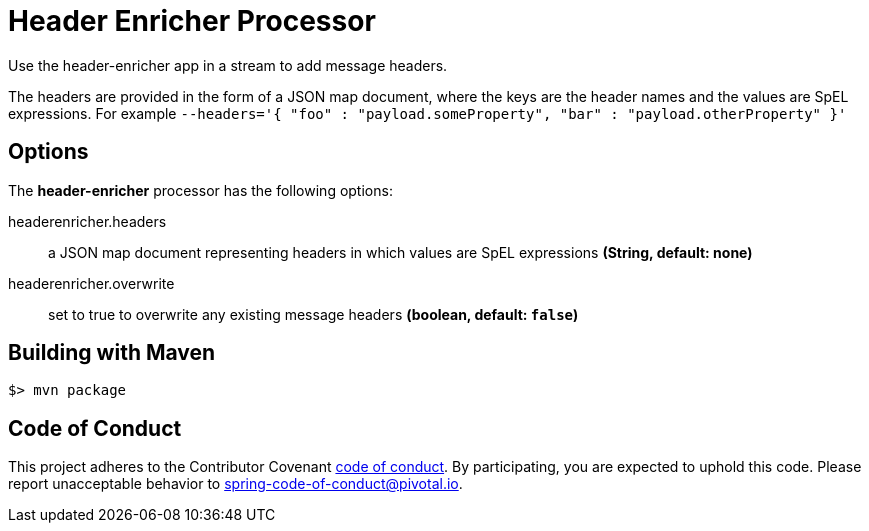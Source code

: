 //tag::ref-doc[]
= Header Enricher Processor
Use the header-enricher app in a stream to add message headers.

The headers are provided in the form of a JSON map document, where the keys are the header names and the values are SpEL expressions.
For example `--headers='{ "foo" : "payload.someProperty", "bar" : "payload.otherProperty" }'`

== Options

The **$$header-enricher$$** $$processor$$ has the following options:

//tag::configuration-properties[]
$$headerenricher.headers$$:: $$a JSON map document representing headers in which values are SpEL expressions$$ *($$String$$, default: none)*
$$headerenricher.overwrite$$:: $$set to true to overwrite any existing message headers$$ *($$boolean$$, default: `false`)*
//end::configuration-properties[]

//end::ref-doc[]
== Building with Maven

```
$> mvn package
```

== Code of Conduct
This project adheres to the Contributor Covenant link:CODE_OF_CONDUCT.adoc[code of conduct]. By participating, you  are expected to uphold this code. Please report unacceptable behavior to spring-code-of-conduct@pivotal.io.
